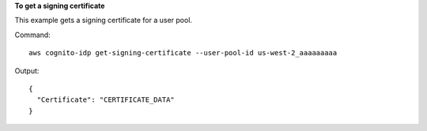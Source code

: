 **To get a signing certificate**

This example gets a signing certificate for a user pool.

Command::

  aws cognito-idp get-signing-certificate --user-pool-id us-west-2_aaaaaaaaa 

Output::

  {
    "Certificate": "CERTIFICATE_DATA"
  }